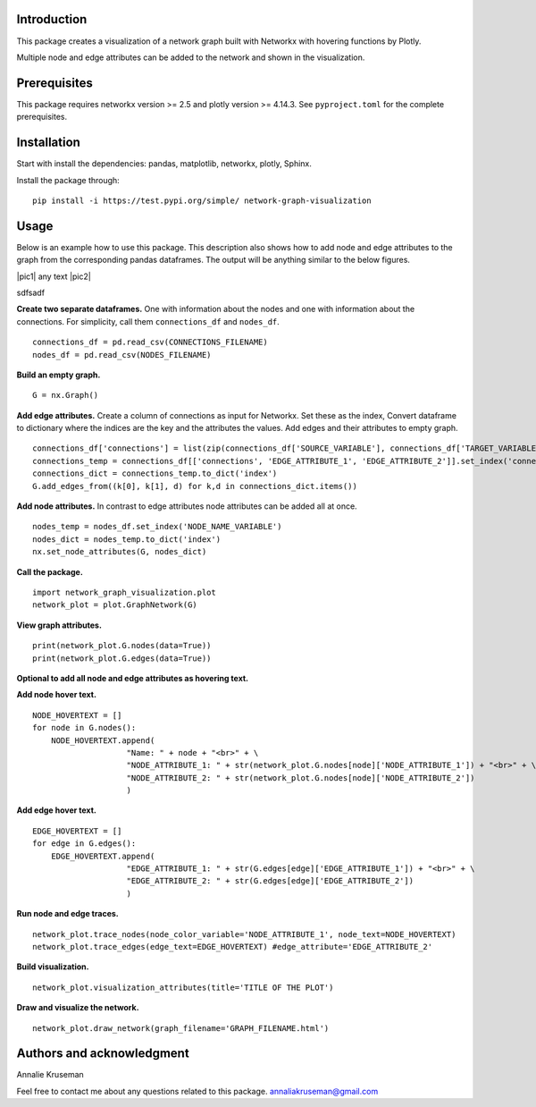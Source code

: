 Introduction
------------

This package creates a visualization of a network graph built with
Networkx with hovering functions by Plotly.

Multiple node and edge attributes can be added to the network and shown
in the visualization.

Prerequisites
-------------

This package requires networkx version >= 2.5 and plotly version >=
4.14.3. See ``pyproject.toml`` for the complete prerequisites.

Installation
------------

Start with install the dependencies: pandas, matplotlib, networkx, plotly, Sphinx.

Install the package through:

::

   pip install -i https://test.pypi.org/simple/ network-graph-visualization

Usage
-----

Below is an example how to use this package. This description also shows
how to add node and edge attributes to the graph from the corresponding
pandas dataframes. The output will be anything similar to the below figures. 

|pic1| any text |pic2|

.. image:: figures/Node_Attributes.png
   :width: 45%

.. image:: figures/Edge_Attributes.png
   :width: 45%

sdfsadf

.. image:: figures/Node_Attributes.png
    :width: 45 %

.. image:: figures/Edge_Attributes.png
    :width: 45 %


**Create two separate dataframes.** One with information about the nodes and
one with information about the connections. For simplicity, call them
``connections_df`` and ``nodes_df``.

::

   connections_df = pd.read_csv(CONNECTIONS_FILENAME)
   nodes_df = pd.read_csv(NODES_FILENAME)

**Build an empty graph.**

::

   G = nx.Graph()

**Add edge attributes.** Create a column of connections as input for
Networkx. Set these as the index, Convert dataframe to dictionary where
the indices are the key and the attributes the values. Add edges and
their attributes to empty graph.

::

   connections_df['connections'] = list(zip(connections_df['SOURCE_VARIABLE'], connections_df['TARGET_VARIABLE']))
   connections_temp = connections_df[['connections', 'EDGE_ATTRIBUTE_1', 'EDGE_ATTRIBUTE_2']].set_index('connections')
   connections_dict = connections_temp.to_dict('index')
   G.add_edges_from((k[0], k[1], d) for k,d in connections_dict.items())

**Add node attributes.** In contrast to edge attributes node attributes can
be added all at once.

::

   nodes_temp = nodes_df.set_index('NODE_NAME_VARIABLE')
   nodes_dict = nodes_temp.to_dict('index')
   nx.set_node_attributes(G, nodes_dict)

**Call the package.**

::

   import network_graph_visualization.plot
   network_plot = plot.GraphNetwork(G)

**View graph attributes.**

::

   print(network_plot.G.nodes(data=True))
   print(network_plot.G.edges(data=True))

**Optional to add all node and edge attributes as hovering text.**

**Add node hover text.**

::

   NODE_HOVERTEXT = []
   for node in G.nodes():
       NODE_HOVERTEXT.append(
                       "Name: " + node + "<br>" + \
                       "NODE_ATTRIBUTE_1: " + str(network_plot.G.nodes[node]['NODE_ATTRIBUTE_1']) + "<br>" + \
                       "NODE_ATTRIBUTE_2: " + str(network_plot.G.nodes[node]['NODE_ATTRIBUTE_2'])
                       )

**Add edge hover text.**

::

   EDGE_HOVERTEXT = []
   for edge in G.edges():
       EDGE_HOVERTEXT.append(
                       "EDGE_ATTRIBUTE_1: " + str(G.edges[edge]['EDGE_ATTRIBUTE_1']) + "<br>" + \
                       "EDGE_ATTRIBUTE_2: " + str(G.edges[edge]['EDGE_ATTRIBUTE_2'])
                       )

**Run node and edge traces.**

::

   network_plot.trace_nodes(node_color_variable='NODE_ATTRIBUTE_1', node_text=NODE_HOVERTEXT)
   network_plot.trace_edges(edge_text=EDGE_HOVERTEXT) #edge_attribute='EDGE_ATTRIBUTE_2'

**Build visualization.**

::

   network_plot.visualization_attributes(title='TITLE OF THE PLOT')

**Draw and visualize the network.**

::

   network_plot.draw_network(graph_filename='GRAPH_FILENAME.html')

Authors and acknowledgment
--------------------------
Annalie Kruseman 

Feel free to contact me about any questions related to this package.
annaliakruseman@gmail.com